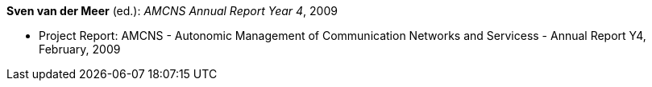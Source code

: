 *Sven van der Meer* (ed.): _AMCNS Annual Report Year 4_, 2009

* Project Report: AMCNS - Autonomic Management of Communication Networks and Servicess - Annual Report Y4, February, 2009


